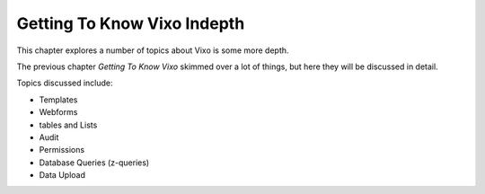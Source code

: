 ============================
Getting To Know Vixo Indepth
============================

This chapter explores a number of topics about Vixo is some more depth.

The previous chapter *Getting To Know Vixo* skimmed over a lot of things, but here they will be discussed in detail.

Topics discussed include:

* Templates
* Webforms
* tables and Lists
* Audit
* Permissions
* Database Queries (z-queries)
* Data Upload

